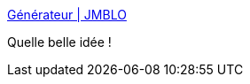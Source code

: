 :jbake-type: post
:jbake-status: published
:jbake-title: Générateur | JMBLO
:jbake-tags: féminisme,communication,publicité,web,_mois_nov.,_année_2017
:jbake-date: 2017-11-02
:jbake-depth: ../
:jbake-uri: shaarli/1509638153000.adoc
:jbake-source: https://nicolas-delsaux.hd.free.fr/Shaarli?searchterm=https%3A%2F%2Fdiscover.jemenbatslesovaires.fr%2F&searchtags=f%C3%A9minisme+communication+publicit%C3%A9+web+_mois_nov.+_ann%C3%A9e_2017
:jbake-style: shaarli

https://discover.jemenbatslesovaires.fr/[Générateur | JMBLO]

Quelle belle idée !
